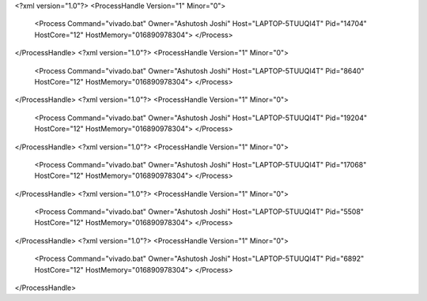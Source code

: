 <?xml version="1.0"?>
<ProcessHandle Version="1" Minor="0">
    <Process Command="vivado.bat" Owner="Ashutosh Joshi" Host="LAPTOP-5TUUQI4T" Pid="14704" HostCore="12" HostMemory="016890978304">
    </Process>
</ProcessHandle>
<?xml version="1.0"?>
<ProcessHandle Version="1" Minor="0">
    <Process Command="vivado.bat" Owner="Ashutosh Joshi" Host="LAPTOP-5TUUQI4T" Pid="8640" HostCore="12" HostMemory="016890978304">
    </Process>
</ProcessHandle>
<?xml version="1.0"?>
<ProcessHandle Version="1" Minor="0">
    <Process Command="vivado.bat" Owner="Ashutosh Joshi" Host="LAPTOP-5TUUQI4T" Pid="19204" HostCore="12" HostMemory="016890978304">
    </Process>
</ProcessHandle>
<?xml version="1.0"?>
<ProcessHandle Version="1" Minor="0">
    <Process Command="vivado.bat" Owner="Ashutosh Joshi" Host="LAPTOP-5TUUQI4T" Pid="17068" HostCore="12" HostMemory="016890978304">
    </Process>
</ProcessHandle>
<?xml version="1.0"?>
<ProcessHandle Version="1" Minor="0">
    <Process Command="vivado.bat" Owner="Ashutosh Joshi" Host="LAPTOP-5TUUQI4T" Pid="5508" HostCore="12" HostMemory="016890978304">
    </Process>
</ProcessHandle>
<?xml version="1.0"?>
<ProcessHandle Version="1" Minor="0">
    <Process Command="vivado.bat" Owner="Ashutosh Joshi" Host="LAPTOP-5TUUQI4T" Pid="6892" HostCore="12" HostMemory="016890978304">
    </Process>
</ProcessHandle>
